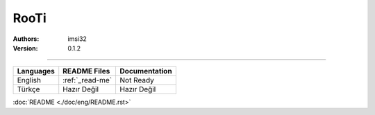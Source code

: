 RooTi
=====

:Authors: imsi32
:Version: 0.1.2

----------

+------------+-----------------+---------------------+
| Languages  | README Files    | Documentation       |
+============+=================+=====================+
| English    | :ref:`_read-me` | Not Ready           |
+------------+-----------------+---------------------+
| Türkçe     | Hazır Değil     | Hazır Değil         |
+------------+-----------------+---------------------+

:doc:`README <./doc/eng/README.rst>`
